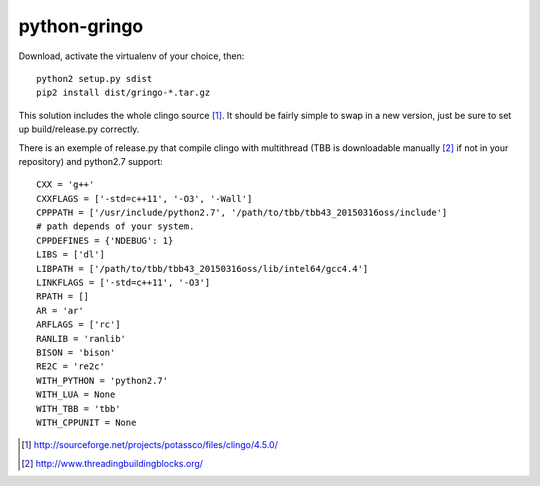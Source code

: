python-gringo
=============

Download, activate the virtualenv of your choice, then::

  python2 setup.py sdist
  pip2 install dist/gringo-*.tar.gz

This solution includes the whole clingo source [1]_. It should be fairly simple
to swap in a new version, just be sure to set up build/release.py correctly.

There is an exemple of release.py that compile clingo with multithread (TBB is downloadable manually [2]_ if not in your repository) and python2.7 support::

  CXX = 'g++'
  CXXFLAGS = ['-std=c++11', '-O3', '-Wall']
  CPPPATH = ['/usr/include/python2.7', '/path/to/tbb/tbb43_20150316oss/include']
  # path depends of your system.
  CPPDEFINES = {'NDEBUG': 1}
  LIBS = ['dl']
  LIBPATH = ['/path/to/tbb/tbb43_20150316oss/lib/intel64/gcc4.4']
  LINKFLAGS = ['-std=c++11', '-O3']
  RPATH = []
  AR = 'ar'
  ARFLAGS = ['rc']
  RANLIB = 'ranlib'
  BISON = 'bison'
  RE2C = 're2c'
  WITH_PYTHON = 'python2.7'
  WITH_LUA = None
  WITH_TBB = 'tbb'
  WITH_CPPUNIT = None


.. [1] http://sourceforge.net/projects/potassco/files/clingo/4.5.0/
.. [2] http://www.threadingbuildingblocks.org/
